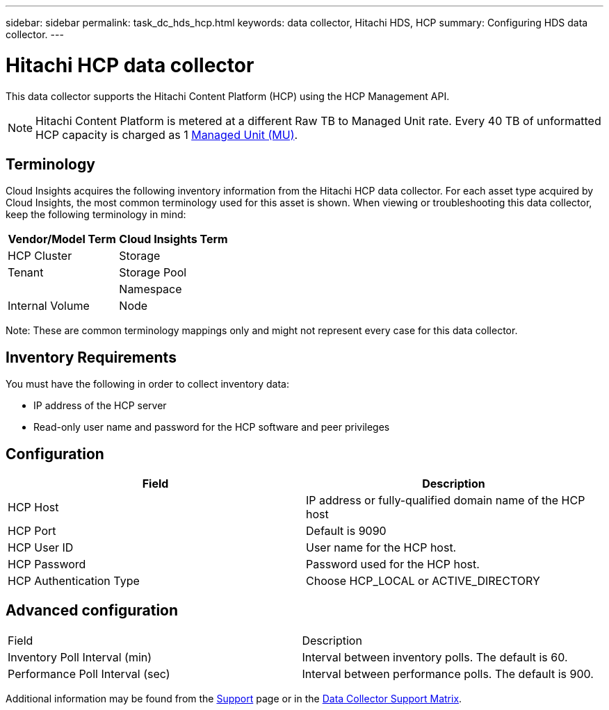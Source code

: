 ---
sidebar: sidebar
permalink: task_dc_hds_hcp.html
keywords: data collector, Hitachi HDS, HCP 
summary: Configuring HDS data collector.
---

= Hitachi HCP data collector

:toc: macro
:hardbreaks:
:toclevels: 2
:nofooter:
:icons: font
:linkattrs:
:imagesdir: ./media/



[.lead] 

This data collector supports the Hitachi Content Platform (HCP) using the HCP Management API. 

NOTE: Hitachi Content Platform is metered at a different Raw TB to Managed Unit rate. Every 40 TB of unformatted HCP capacity is charged as 1 link:concept_subscribing_to_cloud_insights.html#pricing[Managed Unit (MU)].

== Terminology 

Cloud Insights acquires the following inventory information from the Hitachi HCP data collector. For each asset type acquired by Cloud Insights, the most common terminology used for this asset is shown. When viewing or troubleshooting this data collector, keep the following terminology in mind:

[cols=2*, options="header", cols"50,50"]
|===
|Vendor/Model Term|Cloud Insights Term 
|HCP Cluster|Storage
|Tenant |Storage Pool|
|Namespace|Internal Volume
|Node|Node
|===

Note: These are common terminology mappings only and might not represent every case for this data collector. 

== Inventory Requirements

You must have the following in order to collect inventory data:

* IP address of the HCP server
* Read-only user name and password for the HCP software and peer privileges

////
== Performance requirements 

The following requirements must be met in order to collect performance data:

* HDS USP, USP V, and VSP performance 
** Performance Monitor must be licensed.
** Monitoring switch must be enabled. 
** The Export Tool (Export.exe) must be copied to the Cloud Insights AU.
** The Export Tool version must match the microcode version of the target array.

* AMS performance:
** NetApp strongly recommends creating a dedicated service account on AMS arrays for Cloud Insights to use to retrieve performance data. Storage Navigator only allows a user account one concurrent login to the array. Having Cloud Insights use the same user account as management scripts or HiCommand may result in Cloud Insights, management scripts, or HiCommand being unable to communicate to the array due to the one concurrent user account login limit
** Performance Monitor must be licensed.
** The Storage Navigator Modular 2 (SNM2) CLI utility needs to be installed on the Cloud Insights AU. 
////

== Configuration

[cols=2*, options="header", cols"50,50"]
|===
|Field|Description
|HCP Host|IP address or fully-qualified domain name of the HCP host 
|HCP Port|Default is 9090
|HCP User ID |User name for the HCP host. 
|HCP Password|Password used for the HCP host. 
|HCP Authentication Type|Choose HCP_LOCAL or ACTIVE_DIRECTORY
|===

== Advanced configuration

|===
|Field|Description
|Inventory Poll Interval (min)|	Interval between inventory polls. The default is 60.  
|Performance Poll Interval (sec)|Interval between performance polls. The default is 900.
|===

Additional information may be found from the link:concept_requesting_support.html[Support] page or in the link:https://docs.netapp.com/us-en/cloudinsights/CloudInsightsDataCollectorSupportMatrix.pdf[Data Collector Support Matrix].

